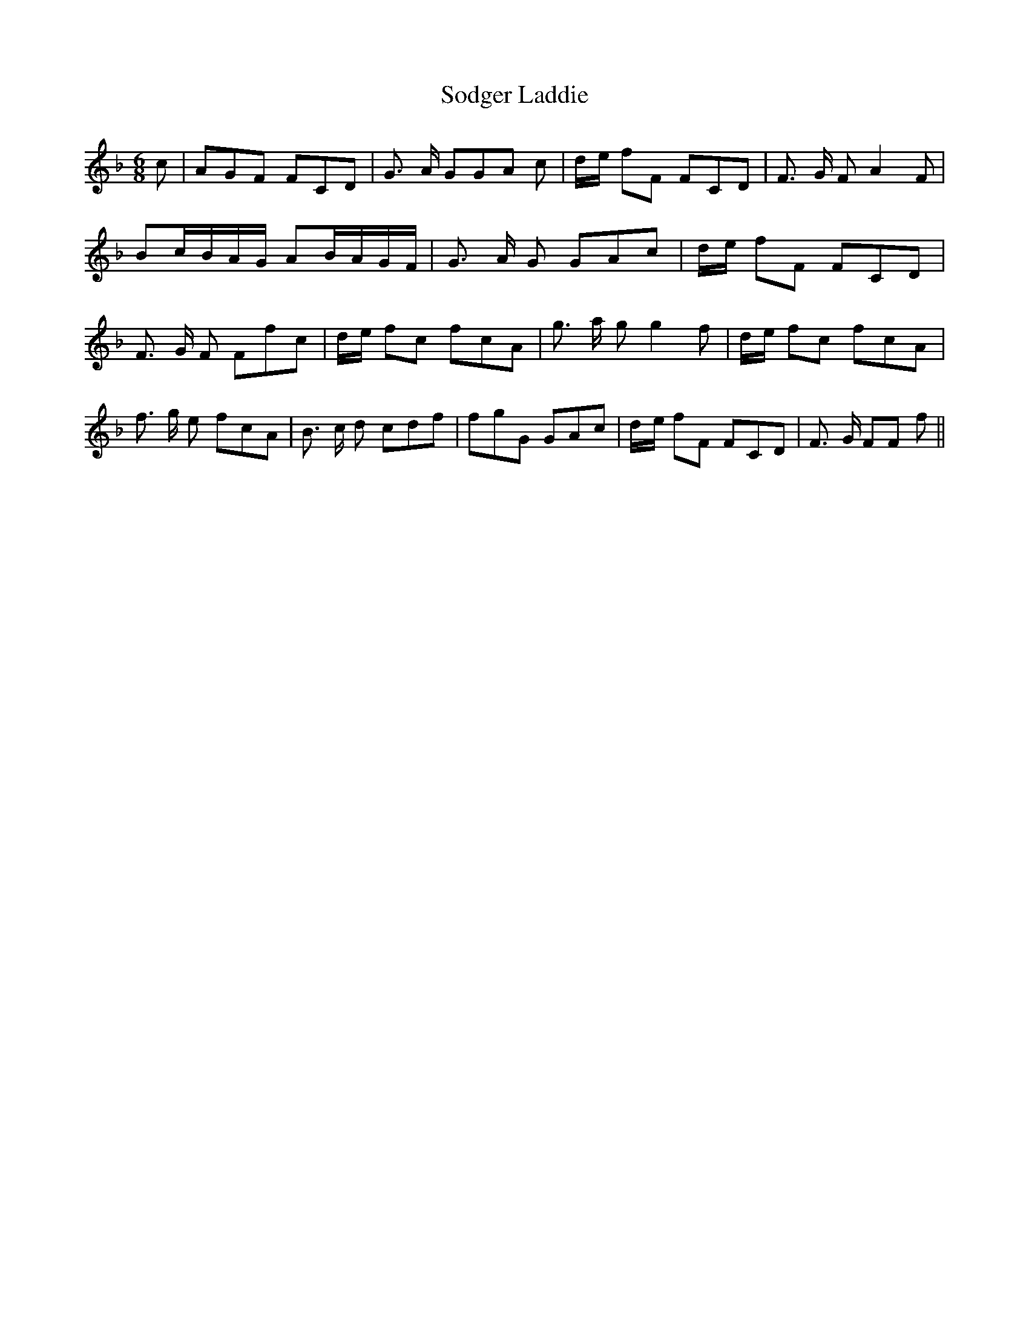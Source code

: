 % Generated more or less automatically by swtoabc by Erich Rickheit KSC
X:1
T:Sodger Laddie
M:6/8
L:1/8
K:F
 c| AGF FCD| G3/2 A/2 GG-A c|d/2-e/2 fF FCD| F3/2 G/2 F A2 F| Bc/2-B/2A/2-G/2 AB/2-A/2G/2-F/2|\
 G3/2 A/2 G GAc|d/2-e/2 fF FCD| F3/2- G/2 F Ffc|d/2-e/2 fc fcA| g3/2 a/2 g g2 f|\
d/2-e/2 fc fcA| f3/2 g/2 e fcA| B3/2 c/2 d cdf| fgG GAc|d/2-e/2 fF FCD|\
 F3/2- G/2 FF f||

